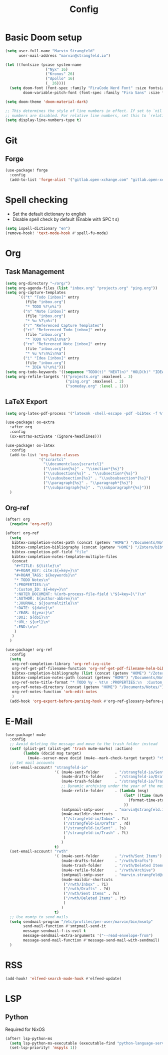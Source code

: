 #+title: Config

* Basic Doom setup
#+begin_src emacs-lisp
(setq user-full-name "Marvin Strangfeld"
      user-mail-address "marvin@strangfeld.io")

(let ((fontsize (pcase system-name
                  ("Nyx" 16)
                  ("Kronos" 26)
                  ("Apollo" 16)
                  (_ 26))))
  (setq doom-font (font-spec :family "FiraCode Nerd Font" :size fontsize :slant 'normal :weight 'normal)
        doom-variable-pitch-font (font-spec :family "Fira Sans" :size fontsize)))

(setq doom-theme 'doom-material-dark)

;; This determines the style of line numbers in effect. If set to `nil', line
;; numbers are disabled. For relative line numbers, set this to `relative'.
(setq display-line-numbers-type t)
#+end_src

* Git
** Forge
#+begin_src emacs-lisp
(use-package! forge
  :config
  (add-to-list 'forge-alist '("gitlab.open-xchange.com" "gitlab.open-xchange.com/api/v4" "gitlab.open-xchange.com" forge-gitlab-repository)))
#+end_src

* Spell checking
- Set the default dictionary to english
- Disable spell check by default (Enable with SPC t s)

#+begin_src emacs-lisp
(setq ispell-dictionary "en")
(remove-hook! 'text-mode-hook #'spell-fu-mode)
#+end_src

* Org
** Task Management
#+begin_src emacs-lisp
(setq org-directory "~/org/")
(setq org-agenda-files (list "inbox.org" "projects.org" "ping.org"))
(setq org-capture-templates
      `(("t" "Todo [inbox]" entry
         (file "inbox.org")
         "* TODO %?\n%i")
        ("n" "Note [inbox]" entry
         (file "inbox.org")
         "* %u %?\n%i")
        ("r" "Referenced Capture Templates")
        ("rt" "Referenced Todo [inbox]" entry
         (file "inbox.org")
         "* TODO %?\n%i\n%a")
        ("rn" "Referenced Note [inbox]" entry
         (file "inbox.org")
         "* %u %?\n%i\n%a")
        ("i" "Idea [inbox]" entry
         (file "inbox.org")
         "* IDEA %?\n%i")))
(setq org-todo-keywords '((sequence "TODO(t)" "NEXT(n)" "HOLD(h)" "IDEA(i)" "|" "DONE(d)" "KILL(k)")))
(setq org-refile-targets '(("projects.org" :maxlevel . 3)
                           ("ping.org" :maxlevel . 2)
                           ("someday.org" :level . 1)))
#+end_src

** LaTeX Export
#+begin_src emacs-lisp
(setq org-latex-pdf-process '("latexmk -shell-escape -pdf -bibtex -f %f"))

(use-package! ox-extra
  :after org
  :config
  (ox-extras-activate '(ignore-headlines)))

(use-package! ox-latex
  :config
  (add-to-list 'org-latex-classes
               '("scrartcl"
                 "\\documentclass{scrartcl}"
                 ("\\section{%s}" . "\\section*{%s}")
                 ("\\subsection{%s}" . "\\subsection*{%s}")
                 ("\\subsubsection{%s}" . "\\subsubsection*{%s}")
                 ("\\paragraph{%s}" . "\\paragraph*{%s}")
                 ("\\subparagraph{%s}" . "\\subparagraph*{%s}")))
  )
#+end_src

** Org-ref
#+begin_src emacs-lisp
(after! org
  (require 'org-ref))

(after! org-ref
  (setq
   bibtex-completion-notes-path (concat (getenv "HOME") "/Documents/Notes/")
   bibtex-completion-bibliography (concat (getenv "HOME") "/Zotero/bibtex/library.bib")
   bibtex-completion-pdf-field "file"
   bibtex-completion-notes-template-multiple-files
   (concat
    "#+TITLE: ${title}\n"
    "#+ROAM_KEY: cite:${=key=}\n"
    "#+ROAM_TAGS: ${keywords}\n"
    "* TODO Notes\n"
    ":PROPERTIES:\n"
    ":Custom_ID: ${=key=}\n"
    ":NOTER_DOCUMENT: %(orb-process-file-field \"${=key=}\")\n"
    ":AUTHOR: ${author-abbrev}\n"
    ":JOURNAL: ${journaltitle}\n"
    ":DATE: ${date}\n"
    ":YEAR: ${year}\n"
    ":DOI: ${doi}\n"
    ":URL: ${url}\n"
    ":END:\n\n"
    )
   )
  )

(use-package! org-ref
  :config
  (setq
   org-ref-completion-library 'org-ref-ivy-cite
   org-ref-get-pdf-filename-function 'org-ref-get-pdf-filename-helm-bibtex
   bibtex-completion-bibliography (list (concat (getenv "HOME") "/Zotero/bibtex/library.bib"))
   bibtex-completion-notes-path (concat (getenv "HOME") "/Documents/Notes/bibnotes.org")
   org-ref-note-title-format "* TODO %y - %t\n :PROPERTIES:\n  :Custom_ID: %k\n  :NOTER_DOCUMENT: %F\n :ROAM_KEY: cite:%k\n  :AUTHOR: %9a\n  :JOURNAL: %j\n  :YEAR: %y\n  :VOLUME: %v\n  :PAGES: %p\n  :DOI: %D\n  :URL: %U\n :END:\n\n"
   org-ref-notes-directory (concat (getenv "HOME") "/Documents/Notes/")
   org-ref-notes-function 'orb-edit-notes
   )
  (add-hook 'org-export-before-parsing-hook #'org-ref-glossary-before-parsing))
#+end_src
* E-Mail
#+begin_src emacs-lisp
(use-package! mu4e
  :config
  ;; Avoid deleting the message and move to the trash folder instead
  (setf (plist-get (alist-get 'trash mu4e-marks) :action)
        (lambda (docid msg target)
          (mu4e--server-move docid (mu4e--mark-check-target target) "+S-u-N"))) ; Instead of "+T-N"
  ;; Set mail accounts
  (set-email-account! "strangfeld-io"
                      '( (mu4e-sent-folder       . "/strangfeld-io/Sent")
                         (mu4e-drafts-folder     . "/strangfeld-io/Drafts")
                         (mu4e-trash-folder      . "/strangfeld-io/Trash")
                         ;; Dynamic archiving under the year of the message (What Open-Xchange does)
                         (mu4e-refile-folder     . (lambda (msg)
                                                     (let* ((time (mu4e-message-field-raw msg :date)))
                                                       (format-time-string "/strangfeld-io/Archive/%Y" time))
                                                     ))
                         (smtpmail-smtp-user     . "marvin@strangfeld.io")
                         (mu4e-maildir-shortcuts
                          ("/strangfeld-io/Inbox" . ?i)
                          ("/strangfeld-io/Drafts" . ?d)
                          ("/strangfeld-io/Sent" . ?s)
                          ("/strangfeld-io/Trash" . ?t)
                          )
                         )
                      t)
  (set-email-account! "rwth"
                      '( (mu4e-sent-folder       . "/rwth/Sent Items")
                         (mu4e-drafts-folder     . "/rwth/Drafts")
                         (mu4e-trash-folder      . "/rwth/Deleted Items")
                         (mu4e-refile-folder     . "/rwth/Archive")
                         (smtpmail-smtp-user     . "marvin.strangfeld@rwth-aachen.de")
                         (mu4e-maildir-shortcuts
                          ("/rwth/Inbox" . ?i)
                          ("/rwth/Drafts" . ?d)
                          ("/rwth/Sent Items" . ?s)
                          ("/rwth/Deleted Items" . ?t)
                          )
                         )
                      t)
  ;; Use msmtp to send mails
  (setq sendmail-program "/etc/profiles/per-user/marvin/bin/msmtp"
        send-mail-function #'smtpmail-send-it
        message-sendmail-f-is-evil t
        message-sendmail-extra-arguments '("--read-envelope-from")
        message-send-mail-function #'message-send-mail-with-sendmail)
  )
#+end_src

* RSS
#+begin_src emacs-lisp
(add-hook! 'elfeed-search-mode-hook #'elfeed-update)
#+end_src

* LSP
** Python
Required for NixOS
#+begin_src emacs-lisp
(after! lsp-python-ms
  (setq lsp-python-ms-executable (executable-find "python-language-server"))
  (set-lsp-priority! 'mspyls 1))
#+end_src
